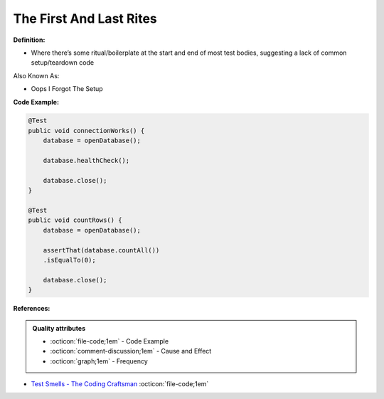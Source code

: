 The First And Last Rites
^^^^^
**Definition:**

* Where there’s some ritual/boilerplate at the start and end of most test bodies, suggesting a lack of common setup/teardown code

Also Known As:

* Oops I Forgot The Setup

**Code Example:**

.. code-block:: java

    @Test
    public void connectionWorks() {
        database = openDatabase();
    
        database.healthCheck();
    
        database.close();
    }
    
    @Test
    public void countRows() {
        database = openDatabase();
    
        assertThat(database.countAll())
        .isEqualTo(0);
    
        database.close();
    }

**References:**

.. admonition:: Quality attributes

    * :octicon:`file-code;1em` -  Code Example
    * :octicon:`comment-discussion;1em` -  Cause and Effect
    * :octicon:`graph;1em` -  Frequency

* `Test Smells - The Coding Craftsman <https://codingcraftsman.wordpress.com/2018/09/27/test-smells/>`_ :octicon:`file-code;1em`

